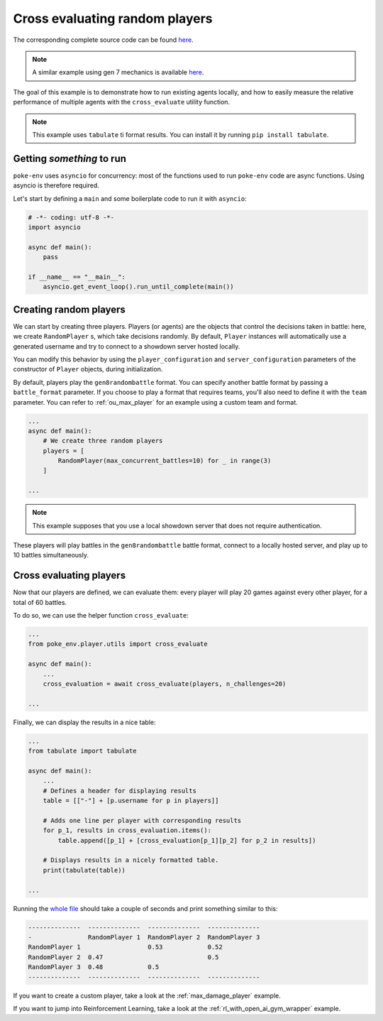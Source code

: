 .. _cross_evaluate_random_players:

Cross evaluating random players
===============================

The corresponding complete source code can be found `here <https://github.com/hsahovic/poke-env/blob/master/examples/cross_evaluate_random_players.py>`__.

.. note::
    A similar example using gen 7 mechanics is available `here <https://github.com/hsahovic/poke-env/blob/master/examples/gen7/cross_evaluate_random_players.py>`__.

The goal of this example is to demonstrate how to run existing agents locally, and how to easily measure the relative performance of multiple agents with the ``cross_evaluate`` utility function.

.. note:: This example uses ``tabulate`` ti format results. You can install it by running ``pip install tabulate``.

Getting *something* to run
**************************

``poke-env`` uses ``asyncio`` for concurrency: most of the functions used to run ``poke-env`` code are async functions. Using asyncio is therefore required.

Let's start by defining a ``main`` and some boilerplate code to run it with ``asyncio``:

.. code-block:: python

    # -*- coding: utf-8 -*-
    import asyncio

    async def main():
        pass

    if __name__ == "__main__":
        asyncio.get_event_loop().run_until_complete(main())


Creating random players
***********************

We can start by creating three players. Players (or agents) are the objects that control the decisions taken in battle: here, we create ``RandomPlayer`` s, which take decisions randomly. By default, ``Player`` instances will automatically use a generated username and try to connect to a showdown server hosted locally.

You can modify this behavior by using the ``player_configuration`` and ``server_configuration`` parameters of the constructor of ``Player`` objects, during initialization.

By default, players play the ``gen8randombattle`` format. You can specify another battle format by passing a ``battle_format`` parameter. If you choose to play a format that requires teams, you'll also need to define it with the ``team`` parameter. You can refer to :ref:`ou_max_player` for an example using a custom team and format.

.. code-block:: python

    ...
    async def main():
        # We create three random players
        players = [
            RandomPlayer(max_concurrent_battles=10) for _ in range(3)
        ]

    ...


.. Note:: This example supposes that you use a local showdown server that does not require authentication.


These players will play battles in the ``gen8randombattle`` battle format, connect to a locally hosted server, and play up to 10 battles simultaneously.

Cross evaluating players
************************

Now that our players are defined, we can evaluate them: every player will play 20 games against every other player, for a total of 60 battles.

To do so, we can use the helper function ``cross_evaluate``:

.. code-block:: python

    ...
    from poke_env.player.utils import cross_evaluate

    async def main():
        ...
        cross_evaluation = await cross_evaluate(players, n_challenges=20)

    ...

Finally, we can display the results in a nice table:

.. code-block:: python

    ...
    from tabulate import tabulate

    async def main():
        ...
        # Defines a header for displaying results
        table = [["-"] + [p.username for p in players]]

        # Adds one line per player with corresponding results
        for p_1, results in cross_evaluation.items():
            table.append([p_1] + [cross_evaluation[p_1][p_2] for p_2 in results])

        # Displays results in a nicely formatted table.
        print(tabulate(table))

    ...

Running the `whole file <https://github.com/hsahovic/poke-env/blob/master/examples/cross_evaluate_random_players.py>`__ should take a couple of seconds and print something similar to this:

.. code-block:: python

    --------------  --------------  --------------  --------------
    -               RandomPlayer 1  RandomPlayer 2  RandomPlayer 3
    RandomPlayer 1                  0.53            0.52
    RandomPlayer 2  0.47                            0.5
    RandomPlayer 3  0.48            0.5
    --------------  --------------  --------------  --------------

If you want to create a custom player, take a look at the :ref:`max_damage_player` example.

If you want to jump into Reinforcement Learning, take a look at the :ref:`rl_with_open_ai_gym_wrapper` example.